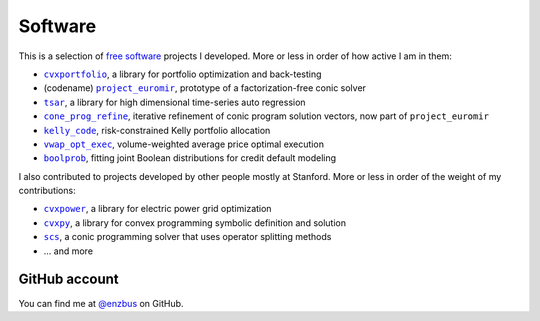 Software
========

This is a selection of `free software
<https://www.gnu.org/philosophy/free-sw.en.html>`_ projects I developed.
More or less in order of how active I am in them:

- |cvxportfolio|_, a library for portfolio optimization and back-testing
- (codename) |project_euromir|_, prototype of a factorization-free conic solver
- |tsar|_, a library for high dimensional time-series auto regression
- |cone_prog_refine|_, iterative refinement of conic program solution vectors,
  now part of ``project_euromir`` 
- |kelly_code|_, risk-constrained Kelly portfolio allocation
- |vwap_opt_exec|_, volume-weighted average price optimal execution
- |boolprob|_, fitting joint Boolean distributions for credit default modeling

I also contributed to projects developed by other people mostly at Stanford.
More or less in order of the weight of my contributions:

- |cvxpower|_, a library for electric power grid optimization
- |cvxpy|_, a library for convex programming symbolic definition and solution
- |scs|_, a conic programming solver that uses operator splitting methods
- ... and more

GitHub account
--------------

You can find me at `@enzbus <https://github.com/enzbus>`_ on GitHub.

.. links, need this for formatting

.. |cvxportfolio| replace:: ``cvxportfolio``
.. _cvxportfolio: https://www.cvxportfolio.com
.. |project_euromir| replace:: ``project_euromir``
.. _project_euromir: https://github.com/enzbus/project_euromir
.. |tsar| replace:: ``tsar``
.. _tsar: https://github.com/enzbus/tsar
.. |cone_prog_refine| replace:: ``cone_prog_refine``
.. _cone_prog_refine: https://github.com/cvxgrp/cone_prog_refine

.. |kelly_code| replace:: ``kelly_code``
.. _kelly_code: https://github.com/cvxgrp/kelly_code
.. |vwap_opt_exec| replace:: ``vwap_opt_exec``
.. _vwap_opt_exec: https://github.com/cvxgrp/vwap_opt_exec
.. |boolprob| replace:: ``boolprob``
.. _boolprob: https://github.com/cvxgrp/boolprob
.. |cvxpower| replace:: ``cvxpower``
.. _cvxpower: https://github.com/cvxgrp/cvxpower
.. |cvxpy| replace:: ``cvxpy``
.. _cvxpy: https://www.cvxpy.org
.. |scs| replace:: ``scs``
.. _scs: https://www.cvxgrp.org/scs
